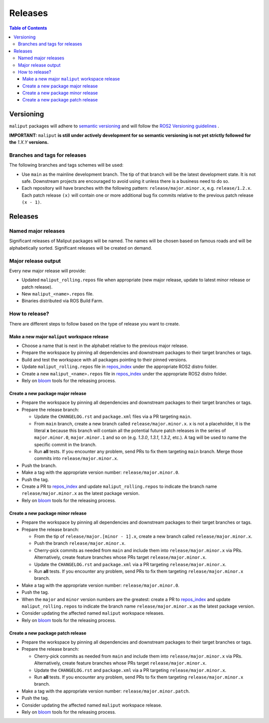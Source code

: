 .. _releases_label:

********
Releases
********

.. contents:: Table of Contents
    :depth: 5


Versioning
==========

``maliput`` packages will adhere to `semantic versioning <https://semver.org/>`_ and
will follow the `ROS2 Versioning guidelines <https://docs.ros.org/en/foxy/Contributing/Developer-Guide.html#versioning>`_ .

**IMPORTANT:** ``maliput`` **is still under actively development for so semantic versioning is not yet strictly followed for the** `1.X.Y` **versions.**


Branches and tags for releases
------------------------------

The following branches and tags schemes will be used:

* Use ``main`` as the mainline development branch. The tip of
  that branch will be the latest development state. It is not safe.
  Downstream projects are encouraged to avoid using it unless there is a
  business need to do so.
* Each repository will have branches with the following pattern:
  ``release/major.minor.x``, e.g. ``release/1.2.x``. Each patch release ``(x)``
  will contain one or more additional bug fix commits relative to the previous
  patch release ``(x - 1)``.

Releases
========

Named major releases
--------------------

Significant releases of Maliput packages will be named. The names will
be chosen based on famous roads and will be alphabetically sorted. Significant
releases will be created on demand.

Major release output
--------------------

Every new major release will provide:

- Updated ``maliput_rolling.repos`` file when appropriate (new major release,
  update to latest minor release or patch release).
- New ``maliput_<name>.repos`` file.
- Binaries distributed via ROS Build Farm.


How to release?
---------------

There are different steps to follow based on the type of release you want to
create.

Make a new major ``maliput`` workspace release
^^^^^^^^^^^^^^^^^^^^^^^^^^^^^^^^^^^^^^^^^^^^^^

* Choose a name that is next in the alphabet relative to the previous major
  release.
* Prepare the workspace by pinning all dependencies and downstream packages to
  their target branches or tags.
* Build and test the workspace with all packages pointing to their pinned
  versions.
* Update ``maliput_rolling.repos`` file in `repos_index <https://github.com/maliput/maliput_infrastructure/tree/main/repos_index>`_
  under the appropriate ROS2 distro folder.
* Create a new ``maliput_<name>.repos`` file in `repos_index <https://github.com/maliput/maliput_infrastructure/tree/main/repos_index>`_
  under the appropriate ROS2 distro folder.
* Rely on `bloom <https://wiki.ros.org/bloom/Tutorials/FirstTimeRelease>`_ tools for the releasing process.

Create a new package major release
^^^^^^^^^^^^^^^^^^^^^^^^^^^^^^^^^^

* Prepare the workspace by pinning all dependencies and downstream packages to
  their target branches or tags.
* Prepare the release branch:

  * Update the ``CHANGELOG.rst`` and ``package.xml`` files via a PR targeting
    ``main``.
  * From ``main`` branch, create a new branch called
    ``release/major.minor.x``. ``x`` is not a placeholder, it is the literal
    **x** because this branch will contain all the potential future patch
    releases in the series of ``major.minor.0``, ``major.minor.1`` and so on (e.g.
    `1.3.0`, `1.3.1`, `1.3.2`, etc.). A tag will be used to name the specific
    commit in the branch.
  * Run **all** tests. If you encounter any problem, send PRs to fix them
    targeting ``main`` branch. Merge those commits into
    ``release/major.minor.x``.
* Push the branch.
* Make a tag with the appropriate version number: ``release/major.minor.0``.
* Push the tag.
* Create a PR to `repos_index <https://github.com/maliput/maliput_infrastructure/tree/main/repos_index>`_
  and update ``maliput_rolling.repos`` to indicate the branch name
  ``release/major.minor.x`` as the latest package version.
* Rely on `bloom <https://wiki.ros.org/bloom/Tutorials/FirstTimeRelease>`_ tools for the releasing process.

Create a new package minor release
^^^^^^^^^^^^^^^^^^^^^^^^^^^^^^^^^^

* Prepare the workspace by pinning all dependencies and downstream packages to
  their target branches or tags.
* Prepare the release branch:

  * From the tip of ``release/major.[minor - 1].x``, create a new branch called
    ``release/major.minor.x``.
  * Push the branch ``release/major.minor.x``.
  * Cherry-pick commits as needed from ``main`` and include them into
    ``release/major.minor.x`` via PRs. Alternatively, create feature branches
    whose PRs target ``release/major.minor.x``.
  * Update the ``CHANGELOG.rst`` and ``package.xml`` via a PR targeting
    ``release/major.minor.x``.
  * Run **all** tests. If you encounter any problem, send PRs to fix them
    targeting ``release/major.minor.x`` branch.
* Make a tag with the appropriate version number: ``release/major.minor.0``.
* Push the tag.
* When the ``major`` and ``minor`` version numbers are the greatest: create a PR
  to `repos_index <https://github.com/maliput/maliput_infrastructure/tree/main/repos_index>`_
  and update ``maliput_rolling.repos`` to indicate the branch name
  ``release/major.minor.x`` as the latest package version.
* Consider updating the affected named  ``maliput`` workspace releases.
* Rely on `bloom <https://wiki.ros.org/bloom/Tutorials/FirstTimeRelease>`_ tools for the releasing process.

Create a new package patch release
^^^^^^^^^^^^^^^^^^^^^^^^^^^^^^^^^^

* Prepare the workspace by pinning all dependencies and downstream packages to
  their target branches or tags.
* Prepare the release branch:

  * Cherry-pick commits as needed from ``main`` and include them into
    ``release/major.minor.x`` via PRs. Alternatively, create feature branches
    whose PRs target ``release/major.minor.x``.
  * Update the ``CHANGELOG.rst`` and ``package.xml`` via a PR targeting
    ``release/major.minor.x``.
  * Run **all** tests. If you encounter any problem, send PRs to fix them
    targeting ``release/major.minor.x`` branch.
* Make a tag with the appropriate version number: ``release/major.minor.patch``.
* Push the tag.
* Consider updating the affected named ``maliput`` workspace release.
* Rely on `bloom <https://wiki.ros.org/bloom/Tutorials/FirstTimeRelease>`_ tools for the releasing process.

